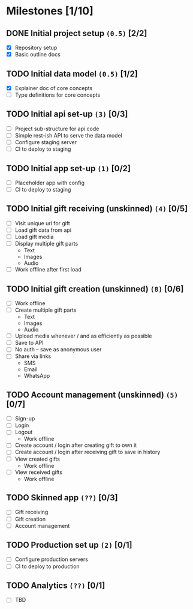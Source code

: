 * Milestones [1/10]
** DONE Initial project setup ~(0.5)~ [2/2]
   CLOSED: [2018-12-10 Mon 18:14] DEADLINE: <2018-12-14 Fri>
   - [X] Repository setup
   - [X] Basic outline docs

** TODO Initial data model ~(0.5)~ [1/2]
   DEADLINE: <2018-12-14 Fri>
   - [X] Explainer doc of core concepts
   - [ ] Type definitions for core concepts

** TODO Initial api set-up ~(3)~ [0/3]
   DEADLINE: <2019-01-11 Fri>
   - [ ] Project sub-structure for api code
   - [ ] Simple rest-ish API to serve the data model
   - [ ] Configure staging server
   - [ ] CI to deploy to staging

** TODO Initial app set-up ~(1)~ [0/2]
   DEADLINE: <2019-01-14 Mon>
   - [ ] Placeholder app with config
   - [ ] CI to deploy to staging

** TODO Initial gift receiving (unskinned) ~(4)~ [0/5]
   DEADLINE: <2019-02-01 Fri>
   - [ ] Visit unique url for gift
   - [ ] Load gift data from api
   - [ ] Load gift media
   - [ ] Display multiple gift parts
     - Text
     - Images
     - Audio
   - [ ] Work offline after first load

** TODO Initial gift creation (unskinned) ~(8)~ [0/6]
   DEADLINE: <2019-03-01 Fri>
   - [ ] Work offline
   - [ ] Create multiple gift parts
     - Text
     - Images
     - Audio
   - [ ] Upload media whenever / and as efficiently as possible
   - [ ] Save to API
   - [ ] No auth -- save as anonymous user
   - [ ] Share via links
     - SMS
     - Email
     - WhatsApp

** TODO Account management (unskinned) ~(5)~ [0/7]
   DEADLINE: <2019-03-22 Fri>
   - [ ] Sign-up
   - [ ] Login
   - [ ] Logout
     - Work offline
   - [ ] Create account / login after creating gift to own it
   - [ ] Create account / login after receiving gift to save in history
   - [ ] View created gifts
     - Work offline
   - [ ] View received gifts
     - Work offline

** TODO Skinned app ~(??)~ [0/3]
   DEADLINE: <2019-04-26 Fri>
   - [ ] Gift receiving
   - [ ] Gift creation
   - [ ] Account management

** TODO Production set up ~(2)~ [0/1]
   DEADLINE: <2019-05-03 Fri>
   - [ ] Configure production servers
   - [ ] CI to deploy to production

** TODO Analytics ~(??)~ [0/1]
   DEADLINE: <2019-05-03 Fri>
   - [ ] TBD
